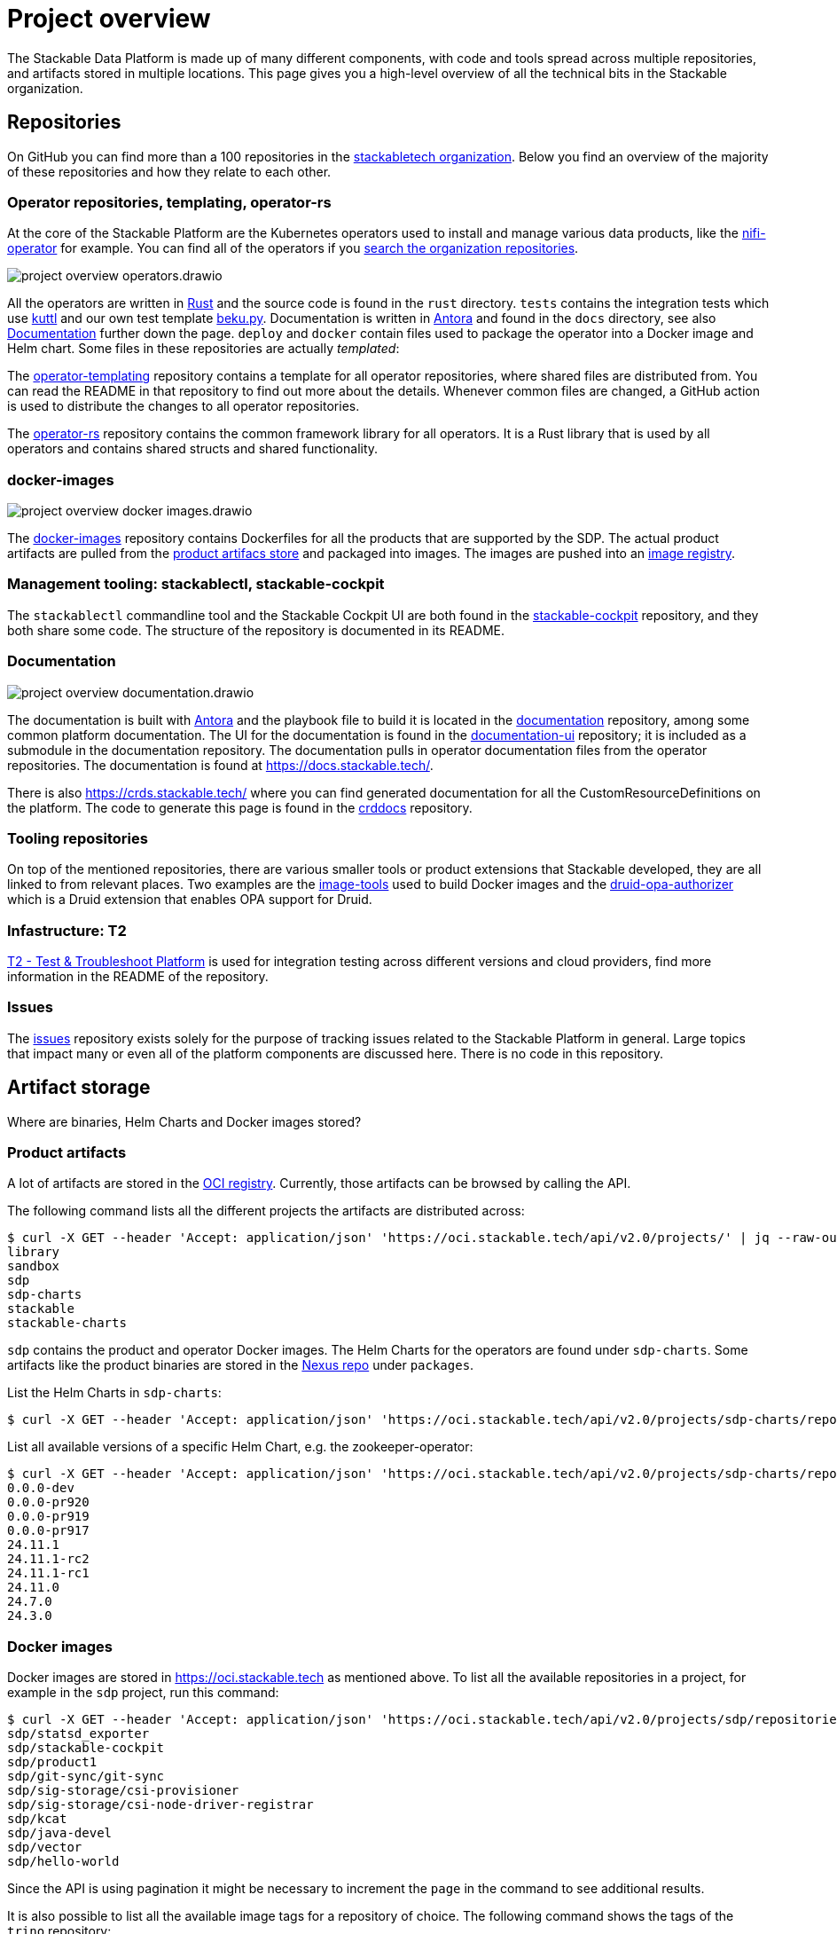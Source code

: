 = Project overview
:page-aliases: development_dashboard.adoc, development-dashboard.adoc

The Stackable Data Platform is made up of many different components, with code and tools spread across multiple repositories, and artifacts stored in multiple locations.
This page gives you a high-level overview of all the technical bits in the Stackable organization.

[[repositories]]
== Repositories

On GitHub you can find more than a 100 repositories in the https://github.com/orgs/stackabletech/repositories[stackabletech organization].
Below you find an overview of the majority of these repositories and how they relate to each other.

[[operator-repositories]]
=== Operator repositories, templating, operator-rs

At the core of the Stackable Platform are the Kubernetes operators used to install and manage various data products, like the https://github.com/stackabletech/nifi-operator[nifi-operator] for example.
You can find all of the operators if you https://github.com/orgs/stackabletech/repositories?q=operator[search the organization repositories].

image::project-overview-operators.drawio.svg[]

All the operators are written in https://www.rust-lang.org/[Rust] and the source code is found in the `rust` directory.
`tests` contains the integration tests which use https://kuttl.dev/[kuttl] and our own test template https://github.com/stackabletech/beku.py[beku.py].
Documentation is written in https://antora.org/[Antora] and found in the `docs` directory, see also <<documentation>> further down the page.
`deploy` and `docker` contain files used to package the operator into a Docker image and Helm chart.
Some files in these repositories are actually _templated_:

The https://github.com/stackabletech/operator-templating[operator-templating] repository contains a template for all operator repositories, where shared files are distributed from.
You can read the README in that repository to find out more about the details.
Whenever common files are changed, a GitHub action is used to distribute the changes to all operator repositories.

The https://github.com/stackabletech/operator-rs/[operator-rs] repository contains the common framework library for all operators.
It is a Rust library that is used by all operators and contains shared structs and shared functionality.

[[docker-images-repository]]
=== docker-images

image::project-overview-docker-images.drawio.svg[]

The https://github.com/stackabletech/docker-images/[docker-images] repository contains Dockerfiles for all the products that are supported by the SDP.
The actual product artifacts are pulled from the <<product-artifacts, product artifacs store>> and packaged into images.
The images are pushed into an <<docker-images, image registry>>.

[[management-tooling]]
=== Management tooling: stackablectl, stackable-cockpit

The `stackablectl` commandline tool and the Stackable Cockpit UI are both found in the https://github.com/stackabletech/stackable-cockpit[stackable-cockpit] repository, and they both share some code.
The structure of the repository is documented in its README.

[[documentation]]
=== Documentation

image::project-overview-documentation.drawio.svg[]

The documentation is built with https://antora.org/[Antora] and the playbook file to build it is located in the https://github.com/stackabletech/documentation[documentation] repository, among some common platform documentation.
The UI for the documentation is found in the https://github.com/stackabletech/documentation-ui[documentation-ui] repository; it is included as a submodule in the documentation repository.
The documentation pulls in operator documentation files from the operator repositories.
The documentation is found at https://docs.stackable.tech/.

There is also https://crds.stackable.tech/ where you can find generated documentation for all the CustomResourceDefinitions on the platform.
The code to generate this page is found in the https://github.com/stackabletech/crddocs[crddocs] repository.

[[tooling-repositories]]
=== Tooling repositories

On top of the mentioned repositories, there are various smaller tools or product extensions that Stackable developed, they are all linked to from relevant places.
Two examples are the https://github.com/stackabletech/image-tools[image-tools] used to build Docker images and the https://github.com/stackabletech/druid-opa-authorizer/[druid-opa-authorizer] which is a Druid extension that enables OPA support for Druid.

[[infrastructure-repositories]]
=== Infastructure: T2

https://github.com/stackabletech/t2[T2 - Test & Troubleshoot Platform] is used for integration testing across different versions and cloud providers, find more information in the README of the repository.

[[issues-repository]]
=== Issues

The https://github.com/stackabletech/issues[issues] repository exists solely for the purpose of tracking issues related to the Stackable Platform in general.
Large topics that impact many or even all of the platform components are discussed here.
There is no code in this repository.

[[artifact-storage]]
== Artifact storage

Where are binaries, Helm Charts and Docker images stored?

[[product-artifacts]]
=== Product artifacts

A lot of artifacts are stored in the https://oci.stackable.tech[OCI registry]. Currently, those artifacts can be browsed by calling the API.

The following command lists all the different projects the artifacts are distributed across:

[source,console]
----
$ curl -X GET --header 'Accept: application/json' 'https://oci.stackable.tech/api/v2.0/projects/' | jq --raw-output '.[] | .name'
library
sandbox
sdp
sdp-charts
stackable
stackable-charts
----

`sdp` contains the product and operator Docker images. The Helm Charts for the operators are found under `sdp-charts`. Some artifacts like the
product binaries are stored in the https://repo.stackable.tech/#browse/browse[Nexus repo] under `packages`.

List the Helm Charts in `sdp-charts`:

[source,console]
----
$ curl -X GET --header 'Accept: application/json' 'https://oci.stackable.tech/api/v2.0/projects/sdp-charts/repositories?page_size=20' | jq --raw-output '.[] | .name'
----

List all available versions of a specific Helm Chart, e.g. the zookeeper-operator:

[source,console]
----
$ curl -X GET --header 'Accept: application/json' 'https://oci.stackable.tech/api/v2.0/projects/sdp-charts/repositories/zookeeper-operator/artifacts' | jq --raw-output '.[] | .tags[].name'
0.0.0-dev
0.0.0-pr920
0.0.0-pr919
0.0.0-pr917
24.11.1
24.11.1-rc2
24.11.1-rc1
24.11.0
24.7.0
24.3.0
----

[[docker-images]]
=== Docker images

Docker images are stored in https://oci.stackable.tech as mentioned above. To list all the available repositories in a project, for example in
the `sdp` project, run this command:

[source,console]
----
$ curl -X GET --header 'Accept: application/json' 'https://oci.stackable.tech/api/v2.0/projects/sdp/repositories?page=1' | jq --raw-output '.[] | .name'
sdp/statsd_exporter
sdp/stackable-cockpit
sdp/product1
sdp/git-sync/git-sync
sdp/sig-storage/csi-provisioner
sdp/sig-storage/csi-node-driver-registrar
sdp/kcat
sdp/java-devel
sdp/vector
sdp/hello-world
----

Since the API is using pagination it might be necessary to increment the `page` in the command to see additional results.

It is also possible to list all the available image tags for a repository of choice. The following command shows the tags of the `trino` repository:

[source,console]
----
$ curl -X GET --header 'Accept: application/json' 'https://oci.stackable.tech/api/v2.0/projects/sdp/repositories/trino/artifacts?page=1&page_size=25' | jq --raw-output '.[] | select(.extra_attrs.config != {}) | .tags[]?.name'
455-stackable0.0.0-dev
451-stackable0.0.0-dev
470-stackable0.0.0-dev
470-stackable0.0.0-dev-arm64
455-stackable0.0.0-dev-arm64
451-stackable0.0.0-dev-arm64
470-stackable0.0.0-dev-amd64
455-stackable0.0.0-dev-amd64
451-stackable0.0.0-dev-amd64
469-stackable0.0.0-dev
469-stackable0.0.0-dev-arm64
469-stackable0.0.0-dev-amd64
451-stackable24.11.1
455-stackable24.11.1
----

Similar to the previous command, the API call uses pagination again. So the `page` value in the command can be incremented to see more results. Here the `page_size`
parameter was also used to increase the results per page.

Another possibility, instead of using `curl`, would be the https://github.com/google/go-containerregistry/blob/main/cmd/crane/README.md[crane tool], which can also be used
to browse the tags when given the path to a repository.

[source,console]
----
$ crane ls -O oci.stackable.tech/sdp/trino
414-stackable0.0.0-dev
414-stackable0.0.0-dev-amd64
414-stackable0.0.0-dev-arm64
414-stackable24.3.0
414-stackable24.7.0
414-stackable24.7.0-amd64
414-stackable24.7.0-arm64
428-stackable0.0.0-dev
428-stackable0.0.0-dev-amd64
428-stackable0.0.0-dev-arm64
...
----
